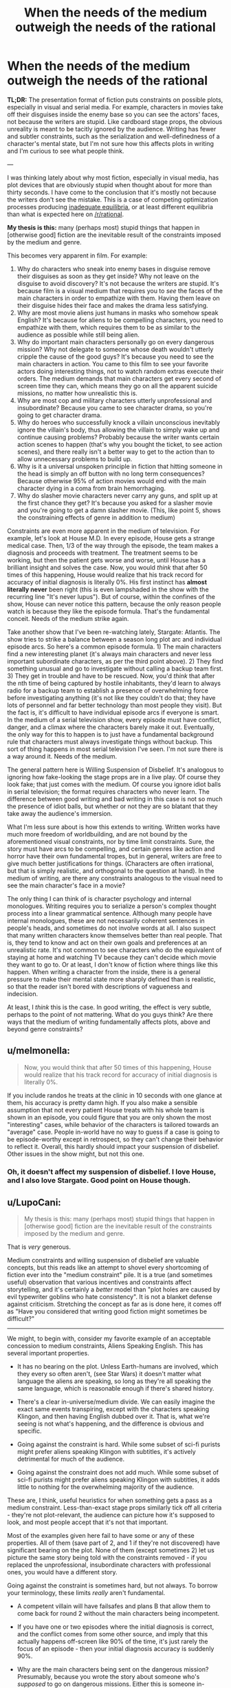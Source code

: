 #+TITLE: When the needs of the medium outweigh the needs of the rational

* When the needs of the medium outweigh the needs of the rational
:PROPERTIES:
:Author: LieGroupE8
:Score: 76
:DateUnix: 1548021856.0
:DateShort: 2019-Jan-21
:END:
*TL;DR:* The presentation format of fiction puts constraints on possible plots, especially in visual and serial media. For example, characters in movies take off their disguises inside the enemy base so you can see the actors' faces, not because the writers are stupid. Like cardboard stage props, the obvious unreality is meant to be tacitly ignored by the audience. Writing has fewer and subtler constraints, such as the serialization and well-definedness of a character's mental state, but I'm not sure how this affects plots in writing and I'm curious to see what people think.

---

I was thinking lately about why most fiction, especially in visual media, has plot devices that are obviously stupid when thought about for more than thirty seconds. I have come to the conclusion that it's mostly not because the writers don't see the mistake. This is a case of competing optimization processes producing [[https://equilibriabook.com/][inadequate equilibria]], or at least different equilibria than what is expected here on [[/r/rational]].

*My thesis is this:* many (perhaps most) stupid things that happen in [otherwise good] fiction are the inevitable result of the constraints imposed by the medium and genre.

This becomes very apparent in film. For example:

1. Why do characters who sneak into enemy bases in disguise remove their disguises as soon as they get inside? Why not leave on the disguise to avoid discovery? It's not because the writers are stupid. It's because film is a visual medium that requires you to /see/ the faces of the main characters in order to empathize with them. Having them leave on their disguise hides their face and makes the drama less satisfying.
2. Why are most movie aliens just humans in masks who somehow speak English? It's because for aliens to be compelling characters, you need to empathize with them, which requires them to be as similar to the audience as possible while still being alien.
3. Why do important main characters personally go on every dangerous mission? Why not delegate to someone whose death wouldn't utterly cripple the cause of the good guys? It's because you need to see the main characters in action. You came to this film to see your favorite actors doing interesting things, not to watch random extras execute their orders. The medium demands that main characters get every second of screen time they can, which means they go on all the apparent suicide missions, no matter how unrealistic this is.
4. Why are most cop and military characters utterly unprofessional and insubordinate? Because you came to see character drama, so you're going to get character drama.
5. Why do heroes who successfully knock a villain unconscious inevitably ignore the villain's body, thus allowing the villain to simply wake up and continue causing problems? Probably because the writer wants certain action scenes to happen (that's why you bought the ticket, to see action scenes), and there really isn't a better way to get to the action than to allow unnecessary problems to build up.
6. Why is it a universal unspoken principle in fiction that hitting someone in the head is simply an off button with no long term consequences? Because otherwise 95% of action movies would end with the main character dying in a coma from brain hemorrhaging.
7. Why do slasher movie characters never carry any guns, and split up at the first chance they get? It's because you asked for a slasher movie and you're going to get a damn slasher movie. (This, like point 5, shows the constraining effects of genre in addition to medium)

Constraints are even more apparent in the medium of television. For example, let's look at House M.D. In every episode, House gets a strange medical case. Then, 1/3 of the way through the episode, the team makes a diagnosis and proceeds with treatment. The treatment seems to be working, but then the patient gets worse and worse, until House has a brilliant insight and solves the case. Now, you would /think/ that after 50 times of this happening, House would realize that his track record for accuracy of initial diagnosis is literally 0%. His first instinct has *almost literally never* been right (this is even lampshaded in the show with the recurring line "It's never lupus"). But of course, within the confines of the show, House can never notice this pattern, because the only reason people watch is because they like the episode formula. That's the fundamental conceit. Needs of the medium strike again.

Take another show that I've been re-watching lately, Stargate: Atlantis. The show tries to strike a balance between a season long plot arc and individual episode arcs. So here's a common episode formula. 1) The main characters find a new interesting planet (it's always main characters and never less important subordinate characters, as per the third point above). 2) They find something unusual and go to investigate without calling a backup team first. 3) They get in trouble and have to be rescued. Now, you'd /think/ that after the nth time of being captured by hostile inhabitants, they'd learn to always radio for a backup team to establish a presence of overwhelming force before investigating anything (it's not like they couldn't do that; they have lots of personnel and far better technology than most people they visit). But the fact is, it's difficult to have individual episode arcs if everyone is smart. In the medium of a serial television show, every episode must have conflict, danger, and a climax where the characters barely make it out. Eventually, the only way for this to happen is to just have a fundamental background rule that characters must always investigate things without backup. This sort of thing happens in most serial television I've seen. I'm not sure there is a way around it. Needs of the medium.

The general pattern here is Willing Suspension of Disbelief. It's analogous to ignoring how fake-looking the stage props are in a live play. Of course they look fake; that just comes with the medium. Of course you ignore idiot balls in serial television; the format requires characters who never learn. The difference between good writing and bad writing in this case is not so much the presence of idiot balls, but whether or not they are so blatant that they take away the audience's immersion.

What I'm less sure about is how this extends to writing. Written works have much more freedom of worldbuilding, and are not bound by the aforementioned visual constraints, nor by time limit constraints. Sure, the story must have arcs to be compelling, and certain genres like action and horror have their own fundamental tropes, but in general, writers are free to give much better justifications for things. (Characters are often irrational, but that is simply realistic, and orthogonal to the question at hand). In the medium of writing, are there any constraints analogous to the visual need to see the main character's face in a movie?

The only thing I can think of is character psychology and internal monologues. Writing requires you to serialize a person's complex thought process into a linear grammatical sentence. Although many people have internal monologues, these are not necessarily coherent sentences in people's heads, and sometimes do not involve words at all. I also suspect that many written characters know themselves better than real people. That is, they tend to know and act on their own goals and preferences at an unrealistic rate. It's not common to see characters who do the equivalent of staying at home and watching TV because they can't decide which movie they want to go to. Or at least, I don't know of fiction where things like this happen. When writing a character from the inside, there is a general pressure to make their mental state more sharply defined than is realistic, so that the reader isn't bored with descriptions of vagueness and indecision.

At least, I /think/ this is the case. In good writing, the effect is very subtle, perhaps to the point of not mattering. What do you guys think? Are there ways that the medium of writing fundamentally affects plots, above and beyond genre constraints?


** u/melmonella:
#+begin_quote
  Now, you would think that after 50 times of this happening, House would realize that his track record for accuracy of initial diagnosis is literally 0%.
#+end_quote

If you include randos he treats at the clinic in 10 seconds with one glance at them, his accuracy is pretty damn high. If you also make a sensible assumption that not every patient House treats with his whole team is shown in an episode, you could figure that you are only shown the most "interesting" cases, while behavior of the characters is tailored towards an "average" case. People in-world have no way to guess if a case is going to be episode-worthy except in retrospect, so they can't change their behavior to reflect it. Overall, this hardly should impact your suspension of disbelief. Other issues in the show might, but not this one.
:PROPERTIES:
:Author: melmonella
:Score: 72
:DateUnix: 1548029253.0
:DateShort: 2019-Jan-21
:END:

*** Oh, it doesn't affect my suspension of disbelief. I love House, and I also love Stargate. Good point on House though.
:PROPERTIES:
:Author: LieGroupE8
:Score: 9
:DateUnix: 1548030262.0
:DateShort: 2019-Jan-21
:END:


** u/LupoCani:
#+begin_quote
  My thesis is this: many (perhaps most) stupid things that happen in [otherwise good] fiction are the inevitable result of the constraints imposed by the medium and genre.
#+end_quote

That is /very/ generous.

Medium constraints and willing suspension of disbelief are valuable concepts, but this reads like an attempt to shovel every shortcoming of fiction ever into the "medium constraint" pile. It is a true (and sometimes useful) observation that various incentives and constraints affect storytelling, and it's certainly a /better/ model than "plot holes are caused by evil typewriter goblins who hate consistency". It is not a blanket defense against criticism. Stretching the concept as far as is done here, it comes off as "Have you considered that writing good fiction might sometimes be difficult?"

--------------

We might, to begin with, consider my favorite example of an acceptable concession to medium constraints, Aliens Speaking English. This has several important properties.

- It has no bearing on the plot. Unless Earth-humans are involved, which they every so often aren't, (see Star Wars) it doesn't matter what language the aliens are speaking, so long as they're all speaking the same language, which is reasonable enough if there's shared history.

- There's a clear in-universe/medium divide. We can easily imagine the exact same events transpiring, except with the characters speaking Klingon, and then having English dubbed over it. That is, what we're seeing is not what's happening, and the difference is obvious and specific.

- Going against the constraint is hard. While some subset of sci-fi purists might prefer aliens speaking Klingon with subtitles, it's actively detrimental for much of the audience.

- Going against the constraint does not add much. While some subset of sci-fi purists might prefer aliens speaking Klingon with subtitles, it adds little to nothing for the overwhelming majority of the audience.

These are, I think, useful heuristics for when something gets a pass as a medium constraint. Less-than-exact stage props similarly tick off all criteria - they're not plot-relevant, the audience can picture how it's supposed to look, and most people accept that it's not that important.

Most of the examples given here fail to have some or any of these properties. All of them (save part of 2, and 1 if they're not discovered) have significant bearing on the plot. None of them (except sometimes 2) let us picture the same story being told with the constraints removed - if you replaced the unprofessional, insubordinate characters with professional ones, you would have a different story.

Going against the constraint is sometimes hard, but not always. To borrow your terminology, these limits /really/ aren't fundamental.

- A competent villain will have failsafes and plans B that allow them to come back for round 2 without the main characters being incompetent.

- If you have one or two episodes where the initial diagnosis is correct, and the conflict comes from some other source, and imply that this actually happens off-screen like 90% of the time, it's just rarely the focus of an episode - then your initial diagnosis accuracy is suddenly 90%.

- Why are the main characters being sent on the dangerous mission? Presumably, because you wrote the story about someone who's /supposed/ to go on dangerous missions. Either this is someone in-universe unimportant (they'll still be important to the story, of course, since they're the viewpoint character) or the dangerous mission is important enough to warrant sending important people.

- Why are the characters being unprofessional and insubordinate? Is it impossible to write character drama about competent people, or aren't you a good enough writer to do it believably?

Finally, these are not meaningless changes, and stories are almost universally better for surpassing them. Nobody really cares that aliens speak English in Star Wars, or that sword prop #6 could have been better crafted. The fact that everybody is incompetent, nothing makes sense and the plot hinges on everyone making stupid decisions? Best as I can tell, people /notice/.

People might feel more invested in a character drama if they feel conflicted themselves, as opposed to doing their best to ignore the obvious resolution or stupid "wait I can explain" gimmick used to make any of it happen. Browse through [[/r/AskReddit]] and you will find /pages and pages/ of complaints to this effect. They might actually be impressed if the villain pulls escapes as daring as the heroes'. "Lower decks" series are currently showing promise.

Us at [[/r/rational]] notice it more than most, that's a given, and maybe that's why we're somehow in the position of defending the ideas of "disliking plot holes" or "being annoyed with incompetent characters" to the entire rest of the internet. We are not, however, a statistical aberration - we're simply at the far end of the bell curve. Lots and lots of people are annoyed with plot holes and incompetent characters, and wish writers would wisen up to the idea of working around them, or improving them.

Evidently, enough people are satisfied with stories where all these issues are omnipresent and glaring to generate an endless torrent of it. It bears repeating, however - the fact that "90% of fiction is crap due to market forces" does not change the fact that 90% of fiction is crap. Pointing out these forces, while sometimes helpful, is not in itself something that should change our opinion of these works.

(And since nobody has said it, I do have to point out that very rarely will you see us earnestly complaining about the plot holes in the latest summer blockbuster, except perhaps as a self-aware intellectual exercise. We are, largely, aware that most of the market is catering to people other than ourselves, and if we sound upset it, it's because it means there's less fiction we do enjoy.)
:PROPERTIES:
:Author: LupoCani
:Score: 56
:DateUnix: 1548034500.0
:DateShort: 2019-Jan-21
:END:

*** u/CouteauBleu:
#+begin_quote
  We are not, however, a statistical aberration - we're simply at the far end of the bell curve. Lots and lots of people are annoyed with plot holes and incompetent characters, and wish writers would wisen up to the idea of working around them, or improving them.
#+end_quote

That's a neat way to put it!

#+begin_quote
  (And since nobody has said it, I do have to point out that very rarely will you see us earnestly complaining about the plot holes in the latest summer blockbuster, except perhaps as a self-aware intellectual exercise. We are, largely, aware that most of the market is catering to people other than ourselves, and if we sound upset it, it's because it means there's less fiction we do enjoy.)
#+end_quote

I totally did that when Doctor Strange came out :(
:PROPERTIES:
:Author: CouteauBleu
:Score: 5
:DateUnix: 1548199325.0
:DateShort: 2019-Jan-23
:END:


*** u/LieGroupE8:
#+begin_quote
  this reads like an attempt to shovel every shortcoming of fiction ever into the "medium constraint" pile
#+end_quote

Perhaps I tried to ask too much of my bracketed statement "[otherwise good]" in the thesis. I added that at the end when I realized that my post might be construed as explaining /all/ bad fiction in terms of medium constraints. Anyway, I think there are three types of effects here: medium constraints, genre constraints, and plain bad writing. The interaction of all three things produces most fiction. The numbered points actually deal with a mix of medium and genre, and I should have been clearer about that. Some constraints are pure medium (like #1), some are pure genre (like #7), and some are a mix.

#+begin_quote
  the fact that "90% of fiction is crap due to market forces" does not change the fact that 90% of fiction is crap. Pointing out these forces, while sometimes helpful, is not in itself something that should change our opinion of these works
#+end_quote

Well, I think it should change your opinion of /some/ works. Sometimes things that look like bad writing are there for other reasons, and with a shift in mindset, you can enjoy the work for what it is. Do I wish that more fiction tried to hold itself to higher standards and creatively work around its constraints? Absolutely, which is why I frequent this subreddit. But a lot of fiction is good for what it is in spite of not doing this.

#+begin_quote
  To borrow your terminology, these limits /really/ aren't fundamental
#+end_quote

After factoring in budget, time limits, premise, story arcs, actor contracts, etc., some of them pretty much are. Suppose, for a moment, that there really is no one besides your main characters to go on dangerous missions. Eventually your main characters will go on dozens of missions in which they barely make it out alive (premise and story arc constraints - the story needs excitement or it is boring). Probabilistically, they should be dead after twenty iterations of this, because no one can win a coin toss 20 times. Thus any kind of story where characters are exposed to lots of risks requires a suspension of disbelief by necessity, and essentially all rationalist fiction has to bend over backwards awkwardly trying to find a way around this problem (HPMOR had prophecies, r!Animorphs has gods tipping the balance, Mother of Learning resets every month, Worm shoehorned in like 5 different worldbuilding reasons why everyone hadn't already killed each other, etc.)
:PROPERTIES:
:Author: LieGroupE8
:Score: 8
:DateUnix: 1548037959.0
:DateShort: 2019-Jan-21
:END:

**** u/CouteauBleu:
#+begin_quote
  r!Animorphs has gods tipping the balance
#+end_quote

The biggest factor in protagonist survival in r!Animorphs is that the protagonists avoid fights a lot. The characters get caught in less than ~10 lethal fights over the entire series, half of them planned in advance with the odds stacked in their favor.

But yeah, for the other half, the story kind of goes the extra mile to keep them alive, with (so far):

- Friendly super-powerful pacifist robots.
- Healing through the morphing power.
- /Resurrection/ through the morphing power.
- Two literal /divine interventions/.

And yet, r!Animorphs is on the realistic side. Like, if I read about their experience on a Wikipedia page, I wouldn't be /too/ surprised most of them survived the war.

Compared to Worm, Pact, HPMoR or PGtE, it's pretty conservative.
:PROPERTIES:
:Author: CouteauBleu
:Score: 6
:DateUnix: 1548200194.0
:DateShort: 2019-Jan-23
:END:

***** If I wrote r!Animorphs I'm not sure I would have included the gods or the Chee, but then again, I'm not sure how much of a choice there was, given the nature of Visser Three.

Anyway, I didn't intend to bash any rationalist fiction with my comment... I like all the works I listed there, and it's fun to see the lengths authors go to in order to get around the probability problem. And I will never not love r!Animorphs with all my heart.
:PROPERTIES:
:Author: LieGroupE8
:Score: 3
:DateUnix: 1548204739.0
:DateShort: 2019-Jan-23
:END:

****** u/CouteauBleu:
#+begin_quote
  If I wrote r!Animorphs I'm not sure I would have included the gods or the Chee
#+end_quote

PROVE IT.
:PROPERTIES:
:Author: CouteauBleu
:Score: 1
:DateUnix: 1548232945.0
:DateShort: 2019-Jan-23
:END:

******* u/LieGroupE8:
#+begin_quote
  PROVE IT.
#+end_quote

"One day the Animorphs were walking through a construction site when suddenly they"

I GIVE UP WRITING IS TOO HARD
:PROPERTIES:
:Author: LieGroupE8
:Score: 3
:DateUnix: 1548271413.0
:DateShort: 2019-Jan-23
:END:

******** CONTINUITY ERROR THEY AIN'T THE ANIMORPHS YET
:PROPERTIES:
:Author: TK17Studios
:Score: 6
:DateUnix: 1548373658.0
:DateShort: 2019-Jan-25
:END:


******** "... had a perfectly normal evening because Elfangor landed in a US military base. The US military then reverse-engineered Andalite technology and used it to defeat the Yeerks."

There, this is super easy. [[/u/TK17Studios][u/TK17Studios]], what's your excuse?
:PROPERTIES:
:Author: CouteauBleu
:Score: 3
:DateUnix: 1548326091.0
:DateShort: 2019-Jan-24
:END:

********* Uh. The gods? Objection, your Honor, already asked-and-answered.
:PROPERTIES:
:Author: TK17Studios
:Score: 1
:DateUnix: 1548373640.0
:DateShort: 2019-Jan-25
:END:


**** u/TK17Studios:
#+begin_quote
  any kind of story where characters are exposed to lots of risks requires a suspension of disbelief by necessity
#+end_quote

Alternate story possibility: very large initial cast, winnowing down ruthlessly. Something something "the story of Wedge Antilles or Mad-Eye Moody is everyone around them dying and them just being random survivors until eventually they actually got good." c.f. Game of Thrones, maybe?
:PROPERTIES:
:Author: TK17Studios
:Score: 3
:DateUnix: 1548373987.0
:DateShort: 2019-Jan-25
:END:


**** u/LupoCani:
#+begin_quote
  I think there are three types of effects here: medium constraints, genre constraints, and plain bad writing. The interaction of all three things produces most fiction.
#+end_quote

More importantly, they are relative, and I don't think you can consider them as separate categories. A skilled writer or director can work around greater constraints of either kind. Furthermore, I would argue it is /expected/ they do so to some extent.

Writing /is/ difficult. Writing relatable characters is hard. Writing good prose is hard. Pacing is hard, and making events fit together logically is hard. The overall shape of the system is that writing good stuff requires you to overcome a bunch of difficulties. You rightly point out that some of these difficulties are tied to the medium or the genre, but I'm not sure that makes them special compared to the other things we normally expect writers to deal with.

#+begin_quote
  Well, I think it should change your opinion of some works.
#+end_quote

Insofar as we hadn't considered the difficulties before, yes. Insofar as we /are/ aware of these factors - and frankly, I think most of us are - they're not in themselves different from other things that make fiction-writing hard. Make no mistake, the concept of enjoying a work in spite of its flaws (of any kind) is important, (and absolutely vital for fan fiction readers) I just don't think of this category of flaws as privileged.

I suppose I should clarify, I am open to privileging what I would consider accommodations of genuine medium constraints, per the heuristics I've given - confined changes that arise in direct ways. In this post, the idea is expanded /way/ past that, which is why I'm hesitant to take it seriously. The limits you discuss don't seem that fundamental to me, and while you argue that

#+begin_quote
  After factoring in budget, time limits, premise, story arcs, actor contracts, etc., some of them pretty much are.
#+end_quote

there's honestly a limit to how many layers of second-degree effects you're allowed to pile on before going from "fundamental limits on the genre/medium" to "qualities the industry is currently bad at" or, again, "stuff that simply not easy, much like any aspect of writing stuff".

--------------

#+begin_quote
  Suppose, for a moment, that there really is no one besides your main characters to go on dangerous missions. Eventually your main characters will go on dozens of missions in which they barely make it out alive (premise and story arc constraints - the story needs excitement or it is boring). Probabilistically, they should be dead after twenty iterations of this,
#+end_quote

A point of order - this example was not in the original post, and none of what I've said thus far applies to it specifically.

As it happens, I agree that this kind of long-term probability accumulation is a hard problem, even without any production considerations, and I am inclined to give significant slack for it. (Though, strictly speaking, not under a medium or genre constraint clause) That doesn't mean it can't be mitigated. Individual events can be written as natural-seeming progressions of competent actors, which means the coin-tosses only exist in the abstract. Not every subplot has to end as everyone is about to die - it's alright to reserve the really big stakes for special occasions. (As it happens, better writing allows for stories to be engaging without threatening death to all the characters all the time.) Or, you can do as Stargate did, and outright acknowledge that the universe the series takes place in is one of a handful where everything ended up mostly all right - the vast majority of the neighboring Earths at the other side of the quantum mirror were conquered by the Goa'uld, you'll recall.
:PROPERTIES:
:Author: LupoCani
:Score: 4
:DateUnix: 1548121165.0
:DateShort: 2019-Jan-22
:END:

***** u/LieGroupE8:
#+begin_quote
  Insofar as we hadn't considered the difficulties before, yes.
#+end_quote

Full agreement there.

#+begin_quote
  there's honestly a limit to how many layers of second-degree effects you're allowed to pile on
#+end_quote

These aren't second order to film, they are part of the medium of film by necessity. Every film has a time limit, limited budget, story arc that needs to be somewhat appealing to human psychology, etc. I think many common tropes arise as writers try to solve narrative problems within what they can do with their resources. These tropes then get abstracted away and wielded poorly by mediocre writers. But many times they are necessary and inextricable (unless you have infinite budget and time, or just avoid certain classes of stories that people like).

#+begin_quote
  The limits you discuss don't seem that fundamental to me
#+end_quote

In the sense that they can be worked around in principle, they are not fundamental. In the sense that certain narrative difficulties arise specifically due to presentation format, I would call those difficulties fundamental. If we taboo the word "fundamental" I would say that certain stories are difficult (but not impossible) to tell in certain forms of media, /because/ of the media format. (Or genre format, or story type, etc.) Under a limited budget, difficult often becomes impossible.

#+begin_quote
  "qualities the industry is currently bad at"
#+end_quote

I agree that even with the effects I just mentioned, the film industry has very suboptimal writing, likely because the studios want to pander to wide audiences and so give the writers checklists of things to have in the film, whether or not those things are logical. And of course, some people are just bad writers.

#+begin_quote
  this example was not in the original post
#+end_quote

I had it in mind when I wrote the Stargate example, though I framed it differently there.

#+begin_quote
  In this post, the idea is expanded way past that, which is why I'm hesitant to take it seriously
#+end_quote

If I were to rewrite the post, I would ax most of my examples and talk specifically about the contrast between visual and written storytelling, and which things are difficult to do in each as a result of format. That's what I find most interesting here - things like a strong pressure to see actor's faces, or tropes writers use to get around limited budgets that aren't inherently bad when done well, or the difficulty of conveying realistic speech in writing.

#+begin_quote
  Or, you can do as Stargate did, and outright acknowledge that the universe the series takes place in is one of a handful where everything ended up mostly all right
#+end_quote

I like to call that the "Anthropic principle of storytelling" - if the characters didn't make it, you wouldn't be telling the story. This is a pretty good solution to probabilistic problems in stories, though in rational fiction there is pressure to give a stronger justification (which is one of the things I really like about rational fiction - it's fun to see what kinds of worldbuilding need to be done to make events not implausibly unlikely in the setting.)
:PROPERTIES:
:Author: LieGroupE8
:Score: 3
:DateUnix: 1548126208.0
:DateShort: 2019-Jan-22
:END:

****** u/LupoCani:
#+begin_quote
  If I were to rewrite the post, I would ax most of my examples and talk specifically about [...]
#+end_quote

I do understand if this wasn't the debate you came here to have. Still, /as your case was presented/, I think a lot commenters (myself included) are averse to the idea that the sort of problems you bring up are somehow /qualitatively/ different than other problems we expect writers to solve.

It's true that some of these issues arise from the medium, but they're still just that - issues. Writing is, and always has been, an exercise in overcoming various issues.

If you rephrase the original claim as

#+begin_quote
  Due to medium-related constraints, good films are harder to make than good books. Therefore, all else being equal, films are more likely to contain cheap tricks like idiot balls and unrealistic head injuries.
#+end_quote

then I'll gladly accept it, for some definitions of "good". It's the talk of (if you don't mind me paraphrasing)

#+begin_quote
  So-called "cheap tricks" are in fact just the most easily available solution to the inextricable constraints placed upon movies
#+end_quote

which I don't like, because it implies the underlying equation is fundamentally changed.

Even if movies or series are quantitatively harder than (say) books, and even if this hardness is asymmetric - such that rational tropes become disproportionally harder, compared to say action tropes or visual tropes - the overall shape of the system (and I admit I'm repeating myself here) is still that better writers make better movies using fewer "stupid" tropes, and worse writers make worse moving using more "stupid" tropes.

While of course you should be aware of these issues, it's still just, best as I can tell, a relative rescaling of how hard things are, or which tropes are harder to do correctly than others, or many idiot balls you need.

--------------

You're probably correct in tabooing "fundamental" at this point. If I may, the expansion on the word you do defend - roughly, "issues derived directly from the medium" - fails to defend a cornerstone of the thesis, which is that the proposed "solutions" - idiot balls, characters to fail to learn anything, characters who are /way/ unprofessional - are directly the result of the issues. I'll grant they're the most /obvious/ solutions, but they're not /necessary/, in the sense that we see better shows having much fewer of them, or shows that avoid them at the expense of screen time, or some other resource. They're just another couple of line items in the internal economy of a work, alongside {screen time | writer hours | viewer attention-seconds | etc} spent on {original world-building | relatable characters | good pacing | sensible plot logic | etc}, even if they're disproportionately expensive items. (Which are tempting to do away with in the quickest, dirtiest way possible)
:PROPERTIES:
:Author: LupoCani
:Score: 4
:DateUnix: 1548197492.0
:DateShort: 2019-Jan-23
:END:

******* You have successfully convinced me that my thesis as originally stated was too strong. Good talk!

I will say one more thing, though.

#+begin_quote
  ...fails to defend a cornerstone of the thesis, which is that the proposed "solutions" - idiot balls, characters to fail to learn anything, characters who are way unprofessional - are directly the result of the issues. I'll grant they're the most obvious solutions, but they're not necessary...
#+end_quote

I don't want to directly identify any of these shortcut "solutions" as inherently bad (and I don't think you're doing so either). Sometimes there is a theme which the writers want to get to, and so the audience is willing to accept the shortcuts as a means to the destination, like they accept cardboard props in a stage play. Insofar as "better shows [have] much fewer of them", I think the difference between good and bad writing here is what takes the audience out of immersion (as I mentioned in the original post). As many have pointed out, including myself in the past when we were rewriting the sidebar, rationalist fiction is a stylistic choice that puts maximal weight on /not/ using shortcuts. That doesn't mean the alternatives are necessarily bad writing... and most people here already agree with that, I think, but some people still think that rationalist fiction is perfectly synonymous with good writing. I wanted to explore more explicitly why that wasn't the case.
:PROPERTIES:
:Author: LieGroupE8
:Score: 3
:DateUnix: 1548204364.0
:DateShort: 2019-Jan-23
:END:

******** Well, that's a better outcome than I can usually hope for. Thank you for listening, I suppose, and being generally good about all this.

This is late, because I've been away from reddit for a day or two now, but I mostly wanted to confirm that I am indeed hesitant to call a trope "inherently" bad - though my preferred phrasing is that /all else being equal/, shortcuts are undesirable by some nonzero amount to almost everyone. However, all else isn't equal, since a work has limited resources, and that amount may be very small indeed - certainly often smaller than the liked-ness of whatever other trope or theme they make way for.

(And if I'm being really pedantic, I'd insist on saying the audience accept it like they accept limited world building in a short story, since I do consider the stage props issue genuinely, qualitatively different.)
:PROPERTIES:
:Author: LupoCani
:Score: 1
:DateUnix: 1548448056.0
:DateShort: 2019-Jan-25
:END:


** My *ANTITHESIS* is: Writers tend to be lazy, and once a convention is settled on, it tends to be used by everyone out of convenience, rather than put forth effort to write something better. It's easier to replicate than innovate, and carries less risk.

Having said that, I will address the first six of the seven points using /Star Wars/ as an easy example. A previous poster used it for one example, but with a little thought, I realized it actually covered most of them.

1. Han and Luke used the same Stormtrooper disguises. They only took them off when they were in a room without any enemies, and later to prove to Leia who they were. In both cases, they had a distinctive walk and body language that seemed out of place--this was both to cue the audience in, and to demonstrate that they were really /BAD/ at sneaking and had to use other methods to achieve their goal.

2. In most cases, the real answer here is due to limitations of money. You COULD create some six-legged ant-thing, but it's easier to use rubber-forehead aliens. In Star Wars, however, you have two 'aliens' (R2 and Chewbacca) who are both visually distinctive from humans and also happen to not speak any decipherable language at all. And yet, due to their body language and the actions and words of characters around them, they convey individual personalities quite well. Obviously, this can't be done for an entire movie (well...), but it can certainly be done with at least one or two characters in most, if the writers actually put forth the effort.

3. There are countless scenarios where the main characters get into trouble or risk their lives. In most cases, that's because they are /the only characters who can do the job/. Even so, when properly written, that doesn't stop the other characters from putting forth the effort. A great example is at the end of Star Wars--at least two dozen Rebel pilots are seen volunteering for the Trench Run, even knowing its probably suicide. Han flat out refuses to be there at all. And we get to see many of them die, on-screen with faces visible no less, on this otherwise hopeless mission until the guy who can actually achieve it is able to do so.

4. All the high-ranking members of the Empire act like perfect professionals, at least in public. They often have conflicts with each other due to differences in opinions (Vader VS Tarkin on the usefulness of the Death Star, for instance), but this almost never results in a shouting match or outright violence--at least until its execution time. In the case of the Rebels, they disagree all the time. They are as 'professional' as can be, but since the writers wanted them to be able to argue with superior officers, they put that where it would make the most sense--in a less-professional organization where such would actually be able to happen. A cunning writer would have a cop story with this, but use it for the plot--perhaps that cop district is corrupt and 'on the take', or maybe its not very successful as its members are not following proper procedure.

5. We see a reversal of this, where the villain has a hero stunned and carried off. We also have the garbage disposal scene as to why the heroes weren't followed and finished off directly. The closest example that would apply in /Star Wars/ with the heroes being the active choosers of this trope would likely be where Vader keeps ambushing them on the Trench Run. They COULD attempt to dogfight him above the surface, but they would get torn apart by the turrets and his fighter squadron--and that assumes they know about him (the first group certainly didn't). In all these cases, the people involved are acting as rationally as can be expected. In most well-written movies, there is either a moral or time constraint built into the narrative that prevents the villain from being offed by the hero. The 'good' hero is against killing a helpless foe, or they have very little time to accomplish their real goal and the villain is just a distraction. This helps to distinguish them from the villain, especially when there is a 'We are the same' speech coming up later.

6. They used a stun setting. No, seriously, this was addressed in the first couple of minutes. Minus that, other another method used to render near unconsciousness was a telekinetic choke. Rather than club the heroes like baby seals, the writers used a little bit of creativity here. In most cases, the 'head thump' is used as it's easier to write, and less traumatic on the characters than what realistic methods would require (being choked out or made to bleed until they pass out is a much more gruesome method that nonetheless works in reality)... but that doesn't mean there aren't plenty of other ways to knock a character unconscious or at least remove them from a conflict without it being lethal. That being said, I'd like to see this happen in a movie, with all the consequences it entails. That would be smart.

Alright, I can't really address the last point with /Star Wars/ simply because it /is not/ a Slasher movie. This one is different as it's so specialized, but the answers are still simple. I will use a sci-fi Slasher movie as an example of how to do exactly what you asked, however, and further prove that most writers are simply lazy.

1. Most Slasher films involve school-aged teenagers. Generally, they don't have much access to guns or military training, and their social interactions with each other aren't usually the most rational--for obvious reasons. So what happens if you decide you want to genre-shift this into, say, Sci-Fi, but actually use military people with guns and put them in a scenario where they still get murdered as effectively as Slasher kids despite using reasonable tactics? What would that look like? Well...It would look like /Predator/. Last time I checked, it was pretty popular.

Most stupid things that happen in movies or stories are generally due to stupid mistakes or outright laziness by the writers. While the medium does impose limitations, there are plenty of ways the creative can get around that. Even if it's just in a single film. In most cases, the goal isn't to write something 'great' and 'new', it's to write something 'good enough' for the movie makers to turn a profit. As long as they get more money out than they put in, they will consider it a win, and the laziness will be rewarded.
:PROPERTIES:
:Author: RynnisOne
:Score: 23
:DateUnix: 1548057852.0
:DateShort: 2019-Jan-21
:END:

*** I don't find this very convincing.

While it's likely that lazyness contributes in the form of writers not bothering to consider if the tried and true methods still make sense, and producers being unwilling to put money on something that takes risks by assuming they can ignore convention, that has little bearing on why those conventions exist in the first place and just assumes they are no longer relevant.

Also, Several of your own examples are wrong, or misrepresent the issue.

1. Han and Luke being bad at sneaking is distinct from most cases of the trope as usually the infiltrator is suppsoed to be good at it. If writers followed your advice in general we'd instead be debating how ostensibly expert infiltrators can't shut up when sneaking and suck at acting.
2. Limitations of money are part of the limitations of the media. And as your own point alludes to a story like say Babylon 5 with a dozen or so recurring aliens, half the core cast being aliens, and a TV budget, can't go that rout and be effective.
3. Actually the fact that the Rebels let Luke, a random farm boy with no training, fly in a combat mission is an example of this. It's highly irrational to not at least make him do a qualifying run in a simulator before trusting him to not get in the way in combat, but because he's a main charter the rebels issue him a ship and he gets to be in the climactic battle.
4. Vader flat out chokes a dude at a briefing until Tarkin reigns him in. That's neither professional, nor an example of not escalating to violence. The execution in Empire is also highly unprofessional even by executed as an example standards.
5. The trench run is itself complete nonsense. It's an out of context remake of a WWII attack on a dam. The rational attack pattern for the stated objective would have been to aproceh the exhaust port directly and fire a 0 defection shot at it not maneuver down a trench full of AA guns and try to bak your torpedoes 90 degrees into it. Failing that, when Wedge disengaged and the TIEs didn't follow he should have re-engaged and attacked them from behind.
6. Inventing a stun setting is just the Sci-fi equivalent of "I knocked him out with a martial arts move, he'll be fine" This is not an example of avoiding the trope.
7. Yeah, as irrational as slasher flics are, that random teens weren't packing heat when the went to makeout point isn't a strong example. Though splitting up probably is.

​
:PROPERTIES:
:Author: turtleswamp
:Score: 6
:DateUnix: 1548090493.0
:DateShort: 2019-Jan-21
:END:

**** u/RynnisOne:
#+begin_quote
  Also, Several of your own examples are wrong, or misrepresent the issue.
#+end_quote

The irony is that you accuse me of this while going on and doing it.

1. Them being bad at this doesn't negate my point. They were goofy and such due to inexperience and for comedic relief in the film. You can still do the /exact/ same thing with someone skilled. They merely need to use some of the body language and verbal catchphrases of the character doing the infiltrating. Or just purposefully surprise everyone, like the face mask pull-off done in the original /Mission Impossible/.

2. This makes no sense. Please elaborate how what you wrote here in any way contradicts what I said, because I'm not seeing it. I gave you examples of non-human aliens giving a convincing performance while also having unique character and not speaking English. You did not counter this. Babylon 5 actually does a similar thing. If you've watched it, you can easily tell me the behaviors and attitude of, say, Vosh, but in the case of shows like B5 or Star Trek, they /actively mention/ the existence of translator technology.

3. Actually, the writers already handled this. Luke back on the farm talks about how he flies in his spare time, and plays with a model of the ship he flies. At least twice later in the movie people refer to his flying skills. One even says "Luke here is the best bush pilot on the Rim!" They didn't /show/ him flying before because they only had so much budget. So they referenced his flying skill in dialog with other characters or even his own. He mentions he has no problem hitting Womp Rats, which are the same size as the target they need him to hit. Thus, when the end battle comes around, it makes perfect sense to have him take part in the battle, and we can have him fly decently well because it is part of his backstory (unlike, say, Rey in the new movies who can just magically fly good with no backstory reasons). This was an example of /good/ foreshadowing.

4. Yes. Remind me where Vader's position in the Empire is? What is his military rank? He's not a General or Admiral or Captain or anything, he exists outside their system. He acts professionally up until the point where he can't reign in his own anger, but he /listens/ to those in authority (in this case, Tarkin). Ignore the rest of the rank structure, though.

5. Sure. How many blaster shots do you want to dodge simultaneously? Because unless the answer is /all of them from every single turret out to the horizon/, it's probably a good idea not to try that trick. /Everyone/ thinks of the "attack it straight on" approach. I did as a kid, too, until I actually sat down and thought about it. The Imperials wouldn't really bother with overkill until they realized what the Rebels were doing, but by then they were too close for a proper response. But if they went straight for the port? Everyone would know. The Wedge thing is a good idea, though. Of course, if he tried that with Vader, it wouldn't work so well.

6. It is a perfect example of averting the trope. You talked about receiving brain trauma from a knockout blow to the head. Sci-fi addresses this with a 'stun' setting on their weapons. What's the problem?

7. In most Slasher films they split up because the couples want to be alone together. It's part of the original Slasher concept--the teens are doing immoral things they shouldn't be doing, and the 'monster' is their punishment. It's been so long that most of that is forgotten, however, and writers simply follow the trope out of laziness instead of coming up with compelling reasons as to why they do this.
:PROPERTIES:
:Author: RynnisOne
:Score: 2
:DateUnix: 1548125908.0
:DateShort: 2019-Jan-22
:END:

***** 1. If you do the exact same thing with somone skilled you will make your skilled character look like a goofy doofus who doesn't know how to infiltrate. If you have them take off the helmet but act competent then the audience knows who they are and picks up form their behavior that they know what they're doing. Additionally a lot of helmet removal scenes are probably motivated by how much the studio spent on the attractive actor/actress which is also a constraint of the medium.
2. B5 is all rubber forehead aliens who speak english except Kosh who just sits in a corner being "mysterious" and also speaks english, and the Gaim ambassador who is the only one shown with a translator device but is a minor character at best (and several episodes state that they don't ave ubiquitous translator devices and that the ambassadors all learned english. No explanation of the random civilian aliens are fluent in english or why the aline's own secret government meetings are also in english is given). If they tried to do Spielberg/Henosn puppets and subtitles for even just Molari, G'Kar, and Delen they'd have massively inflated their effects budget and probably lost a lot of the relatability of the characters. (Or they have been written out early on like that preying mantis dude from the pilot).
3. Luke had piloting skills yes. However he does not have combat training or experience, he does not know rebel formations or radio jargon, has not qualified in an X-wing (or even any non atmospheric ship as far as we know), and has not trained with the squadron he joins. Additionally the rebels decide to trust him in a combat mission without verifying his skills, or even actually waiting for Biggs to vouch for him (that happens after he's been assigned a ship).
4. Vader is addressed as "Lord" implying a social rank in the nobility and Anakin held the rank of General during the clone wars it's unlikely Vader holds anything less. Vader is also later revealed to report directly to the Emperor. Even if we assume he's the equivalent of a CIA agent on a military base and not part of the military chain of command he would still be expected to act professionally at a staff meeting. Especially as the representative of the Emperor, and even more so if he doesn't actually have authority over Tarkin's staff.
5. The Falcon does the straight in attack just fine when Han comes back to save Luke.
6. Stun settings invoke the trope they don't avert it. Wether it's a stun setting, a Vulcan nerve pinch, a 'ninja-chop' a vase to the head, or a hypodermic needle to the arm it's still all just "we need them to be disabled here". Sci-fi gets away with it more because they make up so much stuff one more thing isn't noticeable and you can't really falsify fake technology, but it's the exact same concession to plot over realism.
7. This is the one where I do mostly agree with you, and don't have any nit-picks worth defending.
:PROPERTIES:
:Author: turtleswamp
:Score: 2
:DateUnix: 1548182985.0
:DateShort: 2019-Jan-22
:END:

****** 1. Vader is part of the hateful, dark and edgy power elite (that's quite literally, how they see themselves). He's not a professional leader of men, he's more like a high-ranking Nazi, which often enough were incompetent and eccentric. Nazis existed outside the existing state and army infrastructure and frequently disregarded it's norms. Sounds realistic enough to me.
:PROPERTIES:
:Author: david_reddit_account
:Score: 1
:DateUnix: 1548286375.0
:DateShort: 2019-Jan-24
:END:


** The next more-general subject I like to consider is the economic consequences of art distribution systems upon the kinds of art that get produced.

The most salient recent example is the effect of widespread streaming on the structure of TV shows. If, after the first airing, the subsequent viewers of a show are going to see reruns in arbitrary order in syndication, you're going to get a lot of shows that follow the episodic format you describe -- a format in which it is indeed very difficult to storytell rationally, although a time-loop story might be able to do it. When you know that most viewers are going to stream every episode in order, you start to see a lot more long-form storytelling, a transition that I'm sure you've noticed in the fifteen years since House and SGA started.

In this view I think you have the causation backwards. It's not that stories are irrational because of medium/genre constraints -- it's more that we have the conventions of medium and genre we do because we have a society that demands irrational stories. This is particularly apparent in film because, being expensive to produce, the medium is subject to a strong pressure to dumb things down for the widest possible audience.
:PROPERTIES:
:Author: Kanddak
:Score: 15
:DateUnix: 1548036339.0
:DateShort: 2019-Jan-21
:END:

*** u/LieGroupE8:
#+begin_quote
  In this view I think you have the causation backwards. It's not that stories are irrational because of medium/genre constraints -- it's more that we have the conventions of medium and genre we do because we have a society that demands irrational stories.
#+end_quote

Good point, this may often be true.
:PROPERTIES:
:Author: LieGroupE8
:Score: 4
:DateUnix: 1548038146.0
:DateShort: 2019-Jan-21
:END:


** Uh, like... When the - When people talk they just open their mouths and out - words come out just kind of automatically so sometimes the order wasn't right or the tense isn't match with the rest of the sentence or a similar word substitution, and people interrupt people all the time because when they when people get started going with talking they often continue without pausing for input like good characters in fiction will say their full sentence and then stop and wait for another character to react to them so people will interrupt people all the time especially when they start to repeat themselves which is also a thing people do when they talk to.

Speech is disgusting and messy.

Right at the juncture between your frontal lobe and your parietal lobe are the structures that give you motor control. This is really oversimplifying things, but you can think of it as being on the border of what you consciously control and what your brain controls unconsciously. Ie, you decide to reach up and scratch your nose and it just happens. You don't decide to contract your bicep and abduct/adduct your forearm and contract all the dozens of individual muscles in your hand and fingers and wrist, you decide to scratch your nose and it just happens.

Same thing with speech. The Broca's and Wernicke's areas are both near the back of the frontal lobe. You feel an impulse to speak and it just happens.

Writing dialogue is like doing motion capture of a choreographed pattern of movement and then going into the animation software to smooth it out. It begins as an unnatural replication of something natural, and after that it gets edited to be even further from reality than it was to begin with. That's a major constraint of the written word. Sure, actors read from a script and the majority of their dialogue is just as unnatural, but they /can/ replicate it. You can't even come close to replicating it in writing. Look at that mess I made at the opening of this comment. It gets the point across, but it still isn't accurate.
:PROPERTIES:
:Author: ElizabethRobinThales
:Score: 12
:DateUnix: 1548038801.0
:DateShort: 2019-Jan-21
:END:

*** Nice intro paragraph! Now, in the spirit of [[/u/Kuiper]] in the comments above, can you devise a scenario where a rationalist plot hinges on realistic speech patterns?
:PROPERTIES:
:Author: LieGroupE8
:Score: 6
:DateUnix: 1548039360.0
:DateShort: 2019-Jan-21
:END:

**** Probably not, sorry. My family's all bothering on about the moon, and my "devising scenario muscles" are all fatigued from other projects at the moment.
:PROPERTIES:
:Author: ElizabethRobinThales
:Score: 2
:DateUnix: 1548040417.0
:DateShort: 2019-Jan-21
:END:


** I'm not sure who said it, but one of the basic ideas that improved my ability to enjoy film and television (particularly works that my younger self might have dismissed as "irrational") is this: when the script and the shot are communicating different things to the audience, the shot wins, because film is a visual medium. My young take on film was that the most powerful person on any production was the screenwriter, because they have the ability to control the plot, and what the characters say. Now, my take is is that the director has the most power, because they control how those things are delivered to the audience. The Social Network isn't an Aaron Sorkin movie as much as it is a David Fincher movie. (An even bigger-brain take might be that the editor has the most power, because they decide how everything is cut together. For a humorous example of this in action, see [[/r/recut]] trailers, like [[https://www.youtube.com/watch?v=NvfI8vUuJ04][this one for The Notebook]] where editing turns it from a romance into a thriller.)

There are a lot of movies that I enjoy even though they don't necessarily work 100% on a plot level, but I let myself be sad when the score tells me to be sad, and I let myself be scared when the shot tells me I'm supposed to be scared, and I grin during the action scenes and laugh during the funny moments, and I end up having a good time as a result, even if the details of the fiction may not always add up. (As you note, this is called "the willing suspension of disbelief.") Annihilation is a perfect example of a film that I enjoyed tremendously on the strength of its visuals and pacing and tension, but whose plot immediately begins to unravel if you start to tug at it. If I'm not willing to believe what the director's shot and the composer's score are telling me, then why did I walk into a movie theater in the first place?

#+begin_quote
  In the medium of writing, are there any constraints analogous to the visual need to see the main character's face in a movie?
#+end_quote

Cross-talk is very common in real life and very hard to represent on the page. Whenever a character on the page gets interrupted, they will often immediately stop talking and cede space to the interrupter, instead of continuing to speak over them for a few sentences before maybe trailing off. (If you want a good case study in why most written stories don't have any cross-talk, trying reading a transcript for an interview/podcast/panel discussion that has even small amounts of cross-talk and you'll quickly understand why -- a lot of podcast transcripts I've seen will actually sequence things slightly achronologically as a concession to the idea that complete sentences are a lot easier to parse when you're reading them one at a time.)

On a similar note, written characters tend to talk in well-formed, grammatically correct sentences. Even among well-educated and articulate people that I know, people often start talking without having the complete sentence in their mind, and sometimes they'll trail off or stop in mid-sentence to re-phrase what they're saying. Or sometimes they'll end the sentence in a way that technically isn't a full sentence, but still contains all of the information that they intended to convey. In written fiction, it feels rare for a character to do this.

Even in cases where a character speaks grammatically incorrectly for stylistic effect (such as to communicate to the reader that they are feeling awkward and uncomfortable, or that they are not a native speaker), they will still be consistent in the way that they misspeak, following their own laws of grammar. (See, for example, Yoda from Star Wars: he's not "speaking English wrong" so much as he's speaking his own dialect that has its own rules.)

#+begin_quote
  It's not common to see characters who do the equivalent of staying at home and watching TV because they can't decide which movie they want to go to. Or at least, I don't know of fiction where things like this happen.
#+end_quote

These things usually don't advance the plot, unless the plot is specifically focusing on something like a character's struggle to overcome an executive function disorder. There's also a lot more focus in stories on external conflicts than internal ones, because it's a lot more interesting to read about someone having an argument with their boss, or having a fist fight in an alley, even though the biggest struggle of their day might be finding it in themselves to crawl out of bed in the morning.

In a story, we expect every scene in the story to somehow advance us toward a goal of some sort. The author, simply by putting a piece of information on the page, has decided that that piece of information matters to the story they are trying to tell, even if in the service of some goal like "building atmosphere" or "pacing." In most stories, every conversation or decision achieves something that matters to these things that we call "characters" or "plot" or "setting." Every time we see something on the page, there is an implicit question of "what is this bit of description telling us about the world, or the characters, or the plot?" In fact, one of the characteristics of good writing is that it conveys a lot of information in each sentence: a small bit of description of a simple action might inform us about the character performing the action, the world that they live in, and also somehow be relevant to the plot. But everyday life is full of "useless" actions that don't advance or signify anything meaningful or significant. (Even if there is a scene where "nothing happens" because the author wanted a scene where "nothing happens" to be there, /that/ is significant, because the author wanted to set expectations for something happening and then crush those expectations by having nothing happen, maybe to build dramatic tension, or to communicate something about the character's state of boredom, or pacing, or whatever.)

When a character in a book notices that their shoe is untied and kneels down to knot their laces, it's because the author wanted that scene to do something, like maybe draw our attention to something a character notices on the ground when they kneel down, or maybe that they're the kind of fastidious person who always wants to make sure their shoes are properly laced. Whenever I stoop down to tie my shoe, it means that my shoe was untied, nothing more. Notably, this is probably why most stories don't have scenes where characters go to the bathroom, and most meals are skipped over: these things happen all the time, but those scenes probably wouldn't advance the story the author is trying to tell.

#+begin_quote
  When writing a character from the inside, there is a general pressure to make their mental state more sharply defined than is realistic, so that the reader isn't bored with descriptions of vagueness and indecision.
#+end_quote

This story is coming from my memory of one of Brandon Sanderson's fan panels at a convention, so I might be getting some details wrong, but: When Brandon Sanderson was writing an early draft for The Way of Kings, one of the things he struggled with was the fact that Dalinar seemed indecisive, constantly battling with himself internally over the question of whether the visions he was seeing were real, or whether he was going insane. He eventually decided that this conflict of questioning Dalinar's sanity worked better as an external conflict, so he created the character of Adolin so that instead of Dalinar having internal monologues where he battled with himself, he had a son who he could argue with. His beta readers agreed that the story worked much better when certain questions were litigated between two different characters instead of having the argument take place entirely within Dalinar's mind. It's more dramatic and entertaining to read, but I'm not sure it's really truer to life.
:PROPERTIES:
:Author: Kuiper
:Score: 25
:DateUnix: 1548026403.0
:DateShort: 2019-Jan-21
:END:

*** Wow, thanks for the in-depth response! I hadn't thought of cross-talk, though I'm not sure any particular "rational" plot hinges on it.

Interesting story about Sanderson. I like the Stormlight Archive series, but didn't know that about Dalinar's character.
:PROPERTIES:
:Author: LieGroupE8
:Score: 7
:DateUnix: 1548027824.0
:DateShort: 2019-Jan-21
:END:

**** u/Kuiper:
#+begin_quote
  I hadn't thought of cross-talk, though I'm not sure any particular "rational" plot hinges on it.
#+end_quote

If we're assuming that the alternative to cross-talk is having characters who always "take turns talking" and let each other finish their sentences when they're saying something that's plot-important (or immediately stop talking any time another person interrupts them based on the presumption that whatever the interrupter is saying must be much more relevant to the audience), you could certainly make the case that there are situations where this would be at odds with rational behavior.

If you're trying to get a point across, and then someone with a dissenting point of view interrupts to contradict the point you are trying to make, does it make sense to let your own sentence end abruptly so that the person who opposes your viewpoint can have the stage? Especially in an adversarial context, it could be more "rational" to simply continue talking and elevate your volume: perhaps you'll overpower the interrupter (making them realize their interruption isn't working and forcing them to be the one who cedes the stage), and at a minimum, your loud mouth noises will hinder the interrupter from effectively communicating whatever they were trying to say.

There are a lot of real-world "arguments" that are won not on the strength of reasoning or rhetoric, but based on who is better able to "dominate" the social interaction and overpower other people who are trying to speak, especially when the premise of the argument is "we are two adversaries trying to figure out who is more socially dominant and figure out which party should cede to whom" (for example, a verbal fight at a bar where both parties think they would be the one at an advantage if the situation were to escalate). You might argue that the /real/ rational move in this situation would be for the weaker party to de-escalate the situation (thus removing the battle for the stage and the potential for cross-talk), but there are plenty of situations where an asymmetry in information could lead both parties to think, "/I/ am clearly the one who has more power in this situation, and screaming into your face is actually a pretty effective way for me to demonstrate that, while also preventing you from using your voice to persuade the people in this room away from the status quo where I have the advantage."
:PROPERTIES:
:Author: Kuiper
:Score: 6
:DateUnix: 1548029736.0
:DateShort: 2019-Jan-21
:END:


*** It must be a nice ability to be able to will a belief into appearance or disappearance.
:PROPERTIES:
:Author: RMcD94
:Score: 3
:DateUnix: 1548055601.0
:DateShort: 2019-Jan-21
:END:


*** u/deleted:
#+begin_quote
  Cross-talk is very common in real life and very hard to represent on the page
#+end_quote

This is one of the reasons why I like naval fiction or stuff like Honor Harrington or Star Trek where there's a clear chain of command, I find it much easier to buy that nobody interrupts the captain and tries their utmost to speak in clear well thought out sentences.
:PROPERTIES:
:Score: 1
:DateUnix: 1548408445.0
:DateShort: 2019-Jan-25
:END:


** I agree? It's always seemed obvious to me. Ordinary media puts the needs of /narrative/ first. It's best exemplified by [[https://tvtropes.org/pmwiki/pmwiki.php/Main/BellisariosMaxim][Bellisario's Maxim]], which states that one shouldn't analyse elements of a story too deeply if they're not /important/ to it.

Story elements must be sensible enough that an average person who doesn't actively try to second-guess them recognizes them as sensible, but as long as /this/ (very low) standard is met, the authors don't care about sensibility and instead optimize for emotional engagement, compelling character arcs, pacing, themes, entertainment value ([[https://tvtropes.org/pmwiki/pmwiki.php/Main/RuleOfIndex][rules of cool/funny/scary]]), et cetera. You rightly recognize them as orthogonal to sensibility: the heroes /could/ call the backup team first, but that would trivialize whatever danger awaits them, which is boring. (Naturally, it also applies to written fiction.)

Whereas rational fiction puts the need of simulationism/intellectual agency first, to the detriment of the narrative if needs be.^{1}

I /think/ this sums up your point?

--------------

^{1. Well, not exactly. Rational stories still need to be entertaining and emotionally engaging, it's just that they need to this /and/ sensible at the same time, which makes them harder to write.}
:PROPERTIES:
:Author: Noumero
:Score: 7
:DateUnix: 1548024144.0
:DateShort: 2019-Jan-21
:END:

*** Well, this is part of my point. What I'm trying to get at is that the medium of presentation itself can present /fundamental/ limits to how rationalist a story can be. You /must/ see the actor's faces in a film so that the actors can act (if you want it to not be boring; yes, there are exceptions, yadda yadda). What you're describing is what I would call a /genre constraint/ as opposed to a medium constraint. Fiction not in the rationalist genre certainly goes more for emotion than other things. But I'm wondering if the medium of writing itself poses subtle limits to what sorts of "rational" plots can be conveyed well. Possibly there are no limits. My talk of "serialized thought" is me conjecturing on this.
:PROPERTIES:
:Author: LieGroupE8
:Score: 2
:DateUnix: 1548025068.0
:DateShort: 2019-Jan-21
:END:

**** Ah. I see.

#+begin_quote
  the medium of presentation itself can present fundamental limits to how rationalist a story can be
#+end_quote

I disagree. You can always:

1. Avoid situations where medium and sensibility come into conflict. (Don't have scenes where the character's face will be disguised. Skip them, write around them.)

2. Let sensibility win, and regain narrative points in some other way. (Characters stay disguised, but the actors put extra effort into tone of voice or body language.)

3. Modify the medium. (Characters stay disguised, but you're using some bleeding-edge camera tricks or 4D video technology to show actors' faces anyway. Or we're watching from the PoV of one of the characters, who /infers/ the others' expressions even though they're hidden.)

4. Justify medium constraints. (Characters don't /need/ to stay disguised because of <insert sensible justification>. (It's probably a corollary of 1, though.))

It's harder to do any of these things elegantly, though, compared to just having the characters take off their disguises, and most of the audience doesn't care in any case, so it's usually not done.

And sure, some of the constraints are harder to go around than others (e. g., [[/u/Kuiper][u/Kuiper]]'s point about characters speaking in grammatically correct sentences), but it's by no means /impossible/ in any case.
:PROPERTIES:
:Author: Noumero
:Score: 8
:DateUnix: 1548027101.0
:DateShort: 2019-Jan-21
:END:

***** u/LieGroupE8:
#+begin_quote
  Avoid situations where medium and sensibility come into conflict.
#+end_quote

I would call that fundamental, because some plots just don't work. But of course, as you point out in 2-4, almost anything can be made to work, with some effort.

#+begin_quote
  It's harder to do any of these things elegantly
#+end_quote

Indeed, and I guess I'm really looking for examples of "rationalist" plots that writing can't do /elegantly,/ but other media could. One might say that nearly any medium of fiction like film or writing is... ah, "Turing complete" ? ... with respect to the stories it can tell, but no medium can handle everything well.
:PROPERTIES:
:Author: LieGroupE8
:Score: 3
:DateUnix: 1548027605.0
:DateShort: 2019-Jan-21
:END:


** I think you're overestimating how fundamental medium constraints are. Both Law & Order and The Wire are serialised TV shows about crime and law enforcement, but they differ drastically in to what extent they're willing to use dumb unrealistic tropes. The Wire is amazing but requires way more effort and engagement from the viewer (and the writers: a lot of The Wire is based on the showrunner's experience of being a crime reporter for years), whereas the Law & Order franchise is the TV equivalent of a Happy Meal: you get the same predictable experience every week, but you don't need to be a sophisticated consumer to get something out of it, and the writers just churn out episodes based on whatever's in the news without needing to do much research.

Of course, it also helps that The Wire was on HBO, so there was less pressure to keep individual episode ratings up and more time to build an audience, so I guess you could say that the medium of prestige subscription TV is less constrained than the networks.

But look at written fiction: almost none of the medium constraints you identify apply, yet a lot of pop fiction still uses idiot plotting and dumb tropes. Look at the most popular fiction hits: Twilight, James Patterson's output, Dan Brown, etc etc.

To be a big hit, a novel has to sell to a lot of people who don't usually read fiction, so it helps a lot to pander to the less sophisticated reader. A lot of readers want comforting familiarity in fiction, so writers can be rewarded for regurgitating the same tropes over and over. I'm sure someone could write a groundbreaking, rational romance novel, but that's probably not what will sell in the romance novel market.
:PROPERTIES:
:Author: doremitard
:Score: 5
:DateUnix: 1548073854.0
:DateShort: 2019-Jan-21
:END:

*** I would argue that "it has to pander to a wide audience to make money" IS a limitation of the medium.
:PROPERTIES:
:Author: turtleswamp
:Score: 6
:DateUnix: 1548091044.0
:DateShort: 2019-Jan-21
:END:

**** Well, The Wire and some of the quality shows on streaming services show it's not always necessary to pander too much. But it's true that TV needs a bigger audience to be economically viable than web fiction that someone can write in their spare time.
:PROPERTIES:
:Author: doremitard
:Score: 2
:DateUnix: 1548092403.0
:DateShort: 2019-Jan-21
:END:


** It is a consideration and trend, but I think you overstate the necessity of the tropes. For instance, House's accuracy problem is largely due to an outside-context problem: the parts of his work life we see are subject to selection effects where the main content is the complicated cases; the (simple) problems he gets right at first are pulled out only in sufficient quantity to give commentary on his work ethic. It's not realistic to expect the character to consider as evidence the chronology of the problems with regard to the commercial breaks.

And from the list: #2 is probably something else, because the aliens are hominoid even when they are not likeable; #3 is usually at least lampshaded by some sort of contingency; #5 could just have easily been an extraction by the mooks or an emergent environmental hazard (and sometimes is!); #6 is probably closer to 30-50%. (Full points on 1, 4, and 7)
:PROPERTIES:
:Author: BoilingLeadBath
:Score: 4
:DateUnix: 1548031766.0
:DateShort: 2019-Jan-21
:END:


** u/CouteauBleu:
#+begin_quote
  This is a case of competing optimization processes producing inadequate equilibria, or at least different equilibria than what is expected here on [[/r/rational]].
#+end_quote

I'm all for working inadequate equilibria into everything, but this one's a stretch. There's such a thing as overfitting.

Otherwise... yeah, what you're describing is essentially non-rational fiction. Rational fic is all about trying to make an interesting story /without/ the shortcuts.

(whether or not that's possible seems to be addressed by the other comments)
:PROPERTIES:
:Author: CouteauBleu
:Score: 4
:DateUnix: 1548199028.0
:DateShort: 2019-Jan-23
:END:


** Sort of tangential, but I have a rule of thumb about willing suspension of disbelief:

You get to ask your readers to do it /once./ Like, if you take The Matrix, once you "swallow" the whole humans-are-used-as-power-and-plugged-in, pretty much /everything/ else makes sense and emerges naturally.

Bad fiction asks people to suspend their disbelief more than once (or more precisely, it asks people to suspend their disbelief at some point /well after/ the initial setting has been accepted).
:PROPERTIES:
:Author: TK17Studios
:Score: 5
:DateUnix: 1548373825.0
:DateShort: 2019-Jan-25
:END:


** Here's another one: it seems like most members of the public, etc, think that interstellar travel requires a method to travel faster than the speed of light.

​

Why? Because of the needs of the medium for science fiction books and TV shows. The audience can't really emphasize with a post-gender, superintelligent, immortal being that lives in a computer, even though /rationally/ in a few centuries creatures like this will probably comprise the majority of all sentient beings in our solar system.
:PROPERTIES:
:Author: SoylentRox
:Score: 8
:DateUnix: 1548033705.0
:DateShort: 2019-Jan-21
:END:


** One might also note how the rule of cool is termed the rule of /cool/ and not, say, the rule of rationalist eyerolling.
:PROPERTIES:
:Author: Veedrac
:Score: 3
:DateUnix: 1548022975.0
:DateShort: 2019-Jan-21
:END:


** I more or less agree with this. But I think what seperates great works from okay works is their ability to work around this constraints, to find in character explanations to irrational decisions, or to never enter a scenario with irrational decisions are necessary in the first place.
:PROPERTIES:
:Score: 3
:DateUnix: 1548046458.0
:DateShort: 2019-Jan-21
:END:


** For a positive example of TV writing:

I think StarGate SG1 occasionally has very sensible writing. I think, it's because SG1 is more military sci-fi and Atlantis feels more like a sci-fi adventure sometimes. I think SG1 shines, when they emphasize strategy, tactics and occasionally diplomacy. They often avoid the idiot ball, because they're falling back on discipline, teamwork and established hierarchy. This scene (SG1 just stumbling over Apophis and deciding to kidnap him) for example I remember very fondly as an example of excellent SG1 writing.

[[https://www.youtube.com/watch?v=DZQTc8xreo4]]

I also think SG1 shines because the characters fit their role very well. O'Neal is the pragmatic Seargeant type, Daniel is the linguist, Carter does the physics, Teal'C is the native guide. But they all know how to shoot, all have military training and they all work out.

They Goa'uld are technologically superior, but they're kinda soft, having only each other to fight and being parasites, who mostly stole their tech to lord it over peasants. And they're full of themselves, really like to hear themselves talk and often reveal/brag about their plans. They're like a bunch of trust fund kinds larping as evil war lords. But they feel realistic enough. And realistically the most over the top-ones get offed first. SG1 has like a dozen seasons and suffers from humanity power creep and at times terrible writing, but especially the Goa'Uld arc feels solid.

SG1 doesn't enter each new planet with artillery, tanks, nuclear weapons and an infantry regiment, because they're very much aware, that they don't want to start a fight, that they might not be able to win and that they would rather try to win hearts and minds first. But when they do have to go all-out, they don't hold back, which is very satisfying.

I think, it's easier to write plausible stories when the protagonists are under intense dtime pressure and with limited resources in novel situations with no obvious right answers.\\
I think Atlantis doesn't have as good a team. Shepherd is neither as charismatic or funny as O'Neal, McKay talks too much,too fast and is terribly immature and it kinda feels like the alien girl and the alien guy have not much reason to be there. I think McKay talks more than all the other three combined. I find that SG1 had a grittier more realistic feel, but in Atlantis everything is shiny and full of technobabble. Not that either show doesn't have it's shining moments or absolutely terrible episodes (especially when the writers decided to turn O'Neal into Homer Simpson for some reason).
:PROPERTIES:
:Author: david_reddit_account
:Score: 3
:DateUnix: 1548285436.0
:DateShort: 2019-Jan-24
:END:

*** Several people have told me that SG1 is better than Atlantis. When I finish bingeing Atlantis, I think I'll go back and binge SG1 to compare the two. I will say that the writing quality of Atlantis noticeably dipped in season 2.
:PROPERTIES:
:Author: LieGroupE8
:Score: 1
:DateUnix: 1548291116.0
:DateShort: 2019-Jan-24
:END:

**** I used this reviewer's help to go thru only the good stuff with SG1. I think my rule was 3 stars or higher (out of 4), if skipped, then skim the review and watch anyway, if it sounds interesting. Wouldn't want to really watch some of the really bad ones.

[[https://www.astro.umd.edu/%7Eavondale/Reviews/Stargate/][https://www.astro.umd.edu/~avondale/Reviews/Stargate/]]
:PROPERTIES:
:Author: david_reddit_account
:Score: 2
:DateUnix: 1548300917.0
:DateShort: 2019-Jan-24
:END:


** There's something to be said for more complex and lengthy stories tending to be more in depth and realistic because of it. But there are also cons to overly long stories, that's why books have editors, and why choosing what to cut is as important as choosing what to add..

​

It still bothers me seeing military commanders not using helmets in battles just so we can see their faces.. Give them a special accessory, or focus the camera on other more interesting things than a guy barking orders, or just give them helmets and see if people complain..

​

Also seeing kings and important people leading troops in the front (without helmets). Yeah it looks good, look at that the good guy fights with his men while the villain stays behind and gives orders. Well the villain is being rational in this case, he's not risking ultimate loss for a slight boost in morale.
:PROPERTIES:
:Author: fassina2
:Score: 2
:DateUnix: 1548032237.0
:DateShort: 2019-Jan-21
:END:

*** Why not? That's exactly what Alexander the Great and the Persian emperor did respectively. Till the Macedonians carved their way towards said Emperor, forced him to flee and thusly demoralized the whole enemy army. The Persians called him a demon-king, so it did work out for him. And Alexander just really enjoyed fighting and killing (though, that's less of a 'good guy' trope).
:PROPERTIES:
:Author: david_reddit_account
:Score: 1
:DateUnix: 1548286959.0
:DateShort: 2019-Jan-24
:END:

**** This is a complex subject but the scholarly accepted reason for alexander's immense success included many factors including a big technological advantage (his enemies couldn't deal with the phalanx). He was a genius, talented, lucky, and an statistical anomaly, he's not average nor representative of anything.

​

Yeah you can argue he won because he led his troops as a cavalry leader, that's probably not true though, specially when you consider the time(s) he almost died because of it and was saved by his men.

​

It's a risky tactic with low upside, in general intelligent military leaders led from a vantage point where he could get the full picture of the battle and it's many other advantages, not from the frontline with limited visibility and poor communication and coordination capabilities.

​

It's more of a tv and book trope than a real life thing.

​

> The Persians called him a demon-king, so it did work out for him.

​

They called him that because he destroyed their biggest temple and killed several of their religious heads.. He was never a good guy to begin with. I mean zoroastrians still hate him today.
:PROPERTIES:
:Author: fassina2
:Score: 1
:DateUnix: 1548288626.0
:DateShort: 2019-Jan-24
:END:


** Yep, you pretty much have it.

Also, the specific shapes that the medium necessities takes are a combination of human psychology and cultural psychology - [[http://tvtropes.org][tropes]] differ between cultures, but some things are nearly universal.
:PROPERTIES:
:Author: Geminii27
:Score: 2
:DateUnix: 1548050266.0
:DateShort: 2019-Jan-21
:END:


** I agree, a lot of these are just constraints of the medium and I try not to be pedantic about them. I'd rather watch an entertaining movie that wasn't perfectly realistic than a perfectly realistic one that wasn't entertaining.

The one example on your list that really ticks me off when I see it is the "head trauma is an off button" thing. I think that trope is irresponsible and dangerous. When I was a kid, I thought that was actually how it worked, and kids are idiots who will try to knock themselves out on purpose to see what it's like. There might be adults who /still/ think that's how it works, because they absorbed their understanding of "what head injuries do" from TV and movies and never happened to come across information that contradicts that understanding, and those adults might think they or a loved one doesn't need to go to the hospital when they very much do.
:PROPERTIES:
:Author: CeruleanTresses
:Score: 2
:DateUnix: 1548051885.0
:DateShort: 2019-Jan-21
:END:

*** I think you're underestimating the average idiot here, very few people would think that a knocked out person is just fine.
:PROPERTIES:
:Score: 1
:DateUnix: 1548408734.0
:DateShort: 2019-Jan-25
:END:

**** I'm picturing a scenario where someone is knocked out briefly and doesn't go to the hospital afterwards, not one where someone is knocked out and remains unconscious and their friends just leave them on the ground.
:PROPERTIES:
:Author: CeruleanTresses
:Score: 1
:DateUnix: 1548430379.0
:DateShort: 2019-Jan-25
:END:


** Good writers would come up with ways to deal but the fact of the matter is that people watch TV to allow their minds to shut down and recover from daily stress, or scratch a social itch that modern society doesn't leave time for, or another one of a handful of reasons that have nothing actually consuming a story. In that vein, tv station managers don't want to pay for good writing when cheap writing leads to the same number of ad impressions and ad managers don't want to work with tv managers who have different opinions or priorities than that.
:PROPERTIES:
:Author: MilesSand
:Score: 2
:DateUnix: 1548056099.0
:DateShort: 2019-Jan-21
:END:


** If it weren't for medium constraints, rational fiction as a category wouldn't need to exist, because then "good art" would be usually indistinguishable from "rational art," and it would be exceptional to find a work of art that was good /and/ irrational, except perhaps in comedies.

Rational art sets itself apart by saying, "I will either justify or avoid the usual constraints placed by the medium," even at the expense of narrative, and therefore attracts people that get bugged by the usual baked in irrationallity of most works.
:PROPERTIES:
:Author: GaBeRockKing
:Score: 2
:DateUnix: 1548056345.0
:DateShort: 2019-Jan-21
:END:


** I think you have a good point with "constraints of the medium" (the medium of visual movies) for point (1). For point (2), I would add that we want humans to play important alien characters, which is again a constraint of the medium.

Not feeling so good about your other points, though. (4) and (7) sound like constraints of the /genre/ rather than the medium. By definition, in a slasher film, you have your slasher slashing rather than using a gun. By definition, in a drama, you have your characters being dramatic. And this is why those genres probably aren't that popular with this sub.

For (3) and (5), I'm not really sure what this is a constraint of, but I don't think it's a hard constraint of either medium or genre. These are just examples of why writing is hard. Nobody ever said writing was easy, and definitely nobody ever said writing rationally was easy.

And (6) doesn't seem like a good reason at all; you could just have people not get hit in the head.
:PROPERTIES:
:Author: tjhance
:Score: 2
:DateUnix: 1548107005.0
:DateShort: 2019-Jan-22
:END:


** 90% of the time, unrealistic things in fiction happen because the work isn't trying to be 100% realistic. There are times when writers make genuine mistakes, but mostly it's just writers having other goals in mind besides trying to adhere perfectly to reality.
:PROPERTIES:
:Author: Boron_the_Moron
:Score: 2
:DateUnix: 1548204929.0
:DateShort: 2019-Jan-23
:END:


** Mostly "no" and then some "other posters covered this" and then finally "The Good Place" is a solid counter-example to much of what you've said.
:PROPERTIES:
:Author: narfanator
:Score: 1
:DateUnix: 1548265543.0
:DateShort: 2019-Jan-23
:END:
